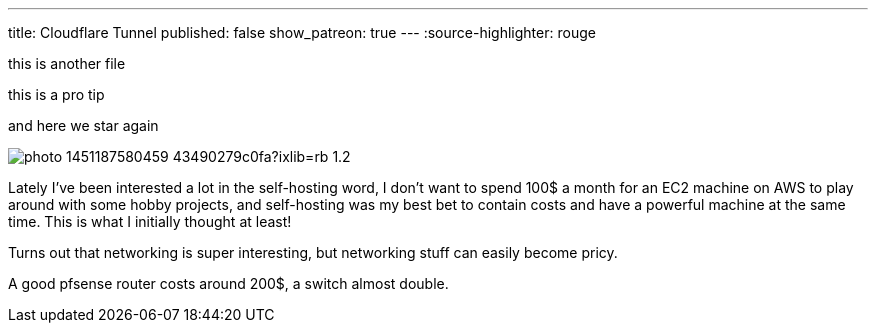 ---
title: Cloudflare Tunnel
published: false
show_patreon: true
---
:source-highlighter: rouge

this is another file

[note]
--
this is a pro tip
--

and here we star again

image:https://images.unsplash.com/photo-1451187580459-43490279c0fa?ixlib=rb-1.2.1&ixid=MnwxMjA3fDB8MHxwaG90by1wYWdlfHx8fGVufDB8fHx8&auto=format&fit=crop&w=2672&q=80[align="center"]

Lately I've been interested a lot in the self-hosting word, I don’t want to
spend 100$ a month for an EC2 machine on AWS to play around with some hobby
projects, and self-hosting was my best bet to contain costs and have a powerful
machine at the same time. This is what I initially thought at least!

Turns out that networking is super interesting, but networking stuff can easily
become pricy.

A good pfsense router costs around 200$, a switch almost double.
